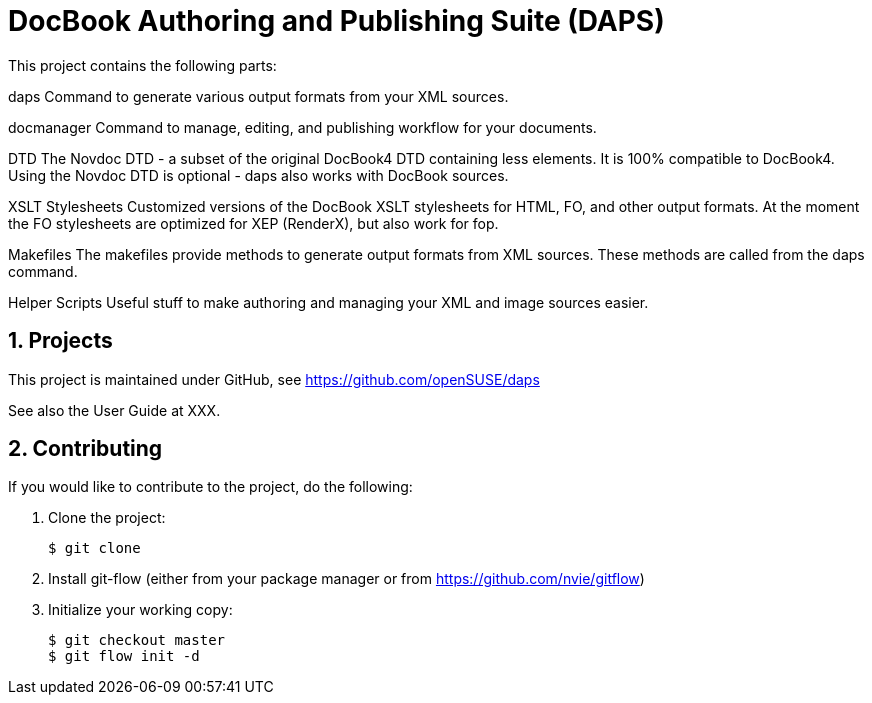 DocBook Authoring and Publishing Suite (DAPS)
=============================================

:numbered:
:website: https://github.com/tomschr/daps


This project contains the following parts:

daps
  Command to generate various output formats from your XML sources.

docmanager
  Command to manage, editing, and publishing workflow for your documents.

DTD
  The Novdoc DTD - a subset of the original DocBook4 DTD containing
  less elements. It is 100% compatible to DocBook4.
  Using the Novdoc DTD is optional - daps also works with DocBook
  sources.

XSLT Stylesheets
  Customized versions of the DocBook XSLT stylesheets for HTML, FO, and
  other output formats.
  At the moment the FO stylesheets are optimized for XEP (RenderX), but
  also work for fop.

Makefiles
  The makefiles provide methods to generate output formats from XML sources.
  These methods are called from the daps command.

Helper Scripts
  Useful stuff to make authoring and managing your XML and image sources
  easier.


Projects
--------

This project is maintained under GitHub, see https://github.com/openSUSE/daps

See also the User Guide at XXX.


Contributing
------------

If you would like to contribute to the project, do the following:

1. Clone the project:
+
    $ git clone 

1. Install git-flow (either from your package manager or from
   https://github.com/nvie/gitflow)

1. Initialize your working copy:
+
   $ git checkout master
   $ git flow init -d

